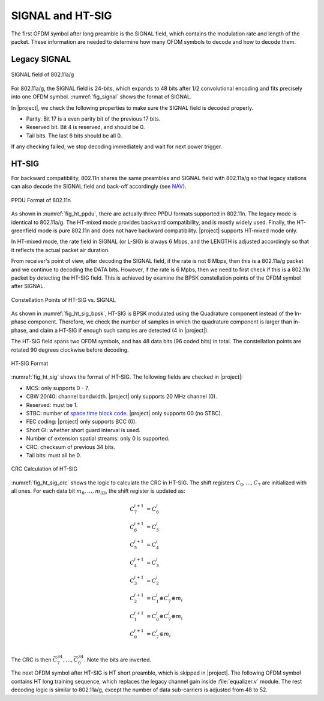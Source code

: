 SIGNAL and HT-SIG
=================

The first OFDM symbol after long preamble is the SIGNAL field, which contains
the modulation rate and length of the packet. These information are needed to
determine how many OFDM symbols to decode and how to decode them.

Legacy SIGNAL
-------------

.. _fig_signal:
.. figure:: /images/signal.png
    :align: center
    :scale: 80%

    SIGNAL field of 802.11a/g

For 802.11a/g, the SIGNAL field is 24-bits, which expands to 48 bits after 1/2
convolutional encoding and fits precisely into one OFDM symbol.
:numref:`fig_signal` shows the format of SIGNAL. 

In |project|, we check the following properties to make sure the SIGNAL field is
decoded properly.

- Parity. Bit 17 is a even parity bit of the previous 17 bits.
- Reserved bit. Bit 4 is reserved, and should be 0.
- Tail bits. The last 6 bits should be all 0.

If any checking failed, we stop decoding immediately and wait for next power
trigger.


HT-SIG
------

For backward compatibility, 802.11n shares the same preambles and SIGNAL field
with 802.11a/g so that legacy stations can also decode the SIGNAL field and
back-off accordingly (see `NAV
<https://en.wikipedia.org/wiki/Network_allocation_vector>`_).


.. _fig_ht_ppdu:
.. figure:: /images/ht_ppdu.png
    :align: center
    :scale: 80%

    PPDU Format of 802.11n

As shown in :numref:`fig_ht_ppdu`, there are actually three PPDU formats
supported in 802.11n. The legacy mode is identical to 802.11a/g. The HT-mixed
mode provides backward compatibility, and is mostly widely used. Finally, the
HT-greenfield mode is pure 802.11n and does not have backward compatibility.
|project| supports HT-mixed mode only.

In HT-mixed mode, the rate field in SIGNAL (or L-SIG) is always 6 Mbps, and the
LENGTH is adjusted accordingly so that it reflects the actual packet air
duration.

From receiver's point of view, after decoding the SIGNAL field, if the rate is
not 6 Mbps, then this is a 802.11a/g packet and we continue to decoding the DATA
bits.  However, if the rate is 6 Mpbs, then we need to first check if this is a
802.11n packet by detecting the HT-SIG field. This is achieved by examine the
BPSK constellation points of the OFDM symbol after SIGNAL.


.. _fig_ht_sig_bpsk:
.. figure:: /images/ht_sig_bpsk.png
    :align: center
    :scale: 80%

    Constellation Points of HT-SIG vs. SIGNAL

As shown in :numref:`fig_ht_sig_bpsk`, HT-SIG is BPSK modulated using the
Quadrature component instead of the In-phase component. Therefore, we check the
number of samples in which the quadrature component is larger than in-phase, and
claim a HT-SIG if enough such samples are detected (4 in |project|).

The HT-SIG field spans two OFDM symbols, and has 48 data bits (96 coded bits) in
total. The constellation points are rotated 90 degrees clockwise before
decoding.

.. _fig_ht_sig:
.. figure:: /images/ht_sig.png
    :align: center
    :scale: 80%

    HT-SIG Format

:numref:`fig_ht_sig` shows the format of HT-SIG. The following fields are checked
in |project|:

- MCS: only supports 0 - 7.
- CBW 20/40: channel bandwidth. |project| only supports 20 MHz channel (0).
- Reserved: must be 1.
- STBC: number of `space time block code
  <https://en.wikipedia.org/wiki/Space%E2%80%93time_block_code>`_. |project|
  only supports 00 (no STBC).
- FEC coding: |project| only supports BCC (0).
- Short GI: whether short guard interval is used.
- Number of extension spatial streams: only 0 is supported.
- CRC: checksum of previous 34 bits.
- Tail bits: must all be 0.


.. _fig_ht_sig_crc:
.. figure:: /images/ht_sig_crc.png
    :align: center
    :scale: 80%

    CRC Calculation of HT-SIG

:numref:`fig_ht_sig_crc` shows the logic to calculate the CRC in HT-SIG. The
shift registers :math:`C_0,\ldots,C_7` are initialized with all ones. For each
data bit :math:`m_0,\ldots,m_{33}`, the shift register is updated as:

.. math:: 

    C^{i+1}_7 &= C^{i}_6\\
    C^{i+1}_6 &= C^{i}_5\\
    C^{i+1}_5 &= C^{i}_4\\
    C^{i+1}_4 &= C^{i}_3\\
    C^{i+1}_3 &= C^{i}_2\\
    C^{i+1}_2 &= C^{i}_1 \oplus C^{i}_7 \oplus m_i\\
    C^{i+1}_1 &= C^{i}_0 \oplus C^{i}_7 \oplus m_i\\
    C^{i+1}_0 &= C^{i}_7 \oplus m_i\\

The CRC is then :math:`\overline{C^{34}_7},\ldots,\overline{C^{34}_0}`. Note the
bits are inverted.

The next OFDM symbol after HT-SIG is HT short preamble, which is skipped in
|project|. The following OFDM symbol contains HT long training sequence, which
replaces the legacy channel gain inside :file:`equalizer.v` module. The rest
decoding logic is similar to 802.11a/g, except the number of data sub-carriers
is adjusted from 48 to 52.

